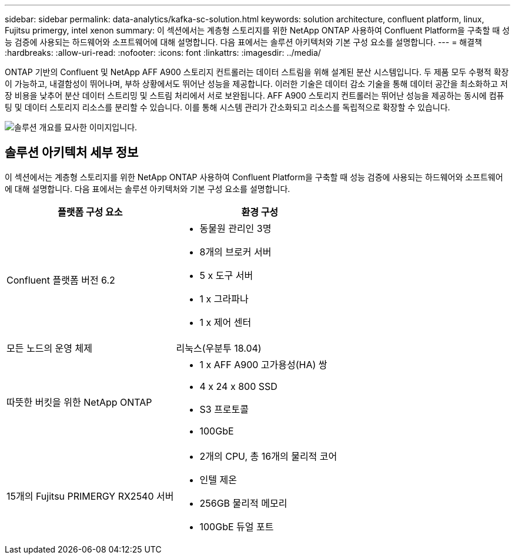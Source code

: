 ---
sidebar: sidebar 
permalink: data-analytics/kafka-sc-solution.html 
keywords: solution architecture, confluent platform, linux, Fujitsu primergy, intel xenon 
summary: 이 섹션에서는 계층형 스토리지를 위한 NetApp ONTAP 사용하여 Confluent Platform을 구축할 때 성능 검증에 사용되는 하드웨어와 소프트웨어에 대해 설명합니다.  다음 표에서는 솔루션 아키텍처와 기본 구성 요소를 설명합니다. 
---
= 해결책
:hardbreaks:
:allow-uri-read: 
:nofooter: 
:icons: font
:linkattrs: 
:imagesdir: ../media/


[role="lead"]
ONTAP 기반의 Confluent 및 NetApp AFF A900 스토리지 컨트롤러는 데이터 스트림을 위해 설계된 분산 시스템입니다.  두 제품 모두 수평적 확장이 가능하고, 내결함성이 뛰어나며, 부하 상황에서도 뛰어난 성능을 제공합니다.  이러한 기술은 데이터 감소 기술을 통해 데이터 공간을 최소화하고 저장 비용을 낮추어 분산 데이터 스트리밍 및 스트림 처리에서 서로 보완됩니다.  AFF A900 스토리지 컨트롤러는 뛰어난 성능을 제공하는 동시에 컴퓨팅 및 데이터 스토리지 리소스를 분리할 수 있습니다.  이를 통해 시스템 관리가 간소화되고 리소스를 독립적으로 확장할 수 있습니다.

image:kafka-sc-003.png["솔루션 개요를 묘사한 이미지입니다."]



== 솔루션 아키텍처 세부 정보

이 섹션에서는 계층형 스토리지를 위한 NetApp ONTAP 사용하여 Confluent Platform을 구축할 때 성능 검증에 사용되는 하드웨어와 소프트웨어에 대해 설명합니다.  다음 표에서는 솔루션 아키텍처와 기본 구성 요소를 설명합니다.

|===
| 플랫폼 구성 요소 | 환경 구성 


| Confluent 플랫폼 버전 6.2  a| 
* 동물원 관리인 3명
* 8개의 브로커 서버
* 5 x 도구 서버
* 1 x 그라파나
* 1 x 제어 센터




| 모든 노드의 운영 체제 | 리눅스(우분투 18.04) 


| 따뜻한 버킷을 위한 NetApp ONTAP  a| 
* 1 x AFF A900 고가용성(HA) 쌍
* 4 x 24 x 800 SSD
* S3 프로토콜
* 100GbE




| 15개의 Fujitsu PRIMERGY RX2540 서버  a| 
* 2개의 CPU, 총 16개의 물리적 코어
* 인텔 제온
* 256GB 물리적 메모리
* 100GbE 듀얼 포트


|===